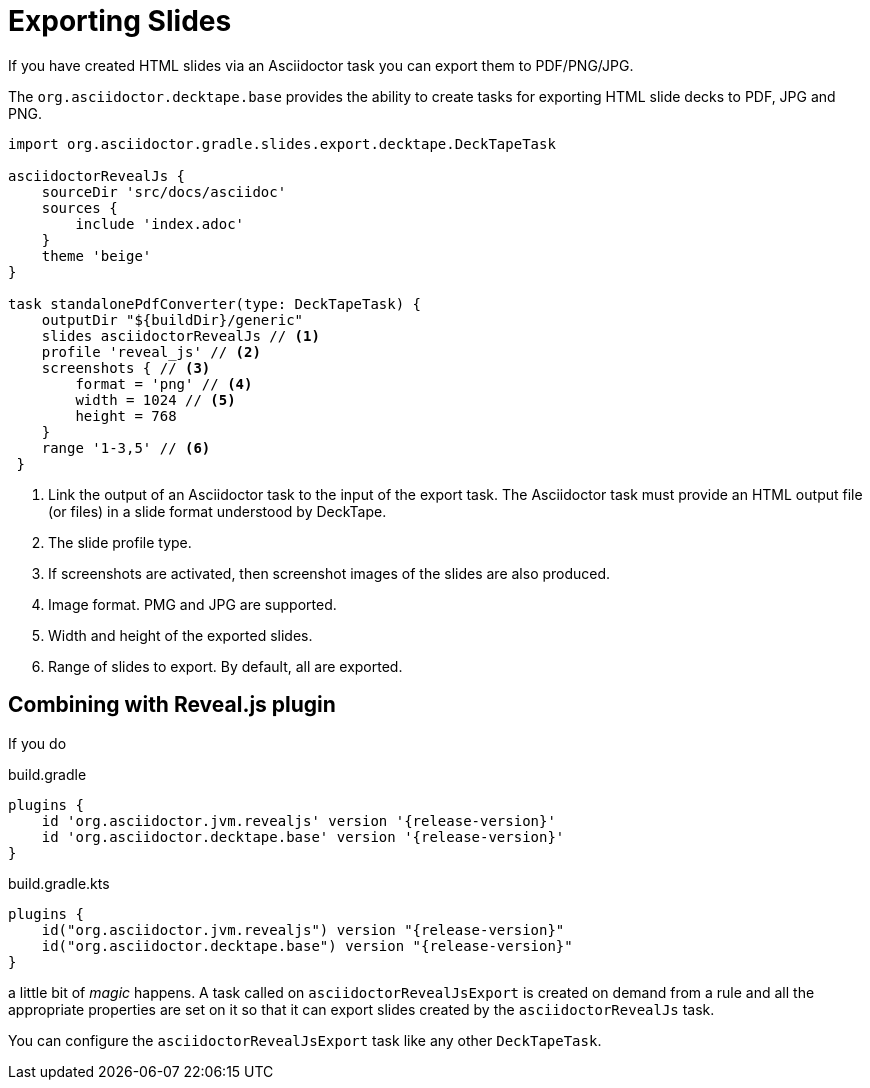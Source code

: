 = Exporting Slides

If you have created HTML slides via an Asciidoctor task you can export them to PDF/PNG/JPG.

The `org.asciidoctor.decktape.base` provides the ability to create tasks for exporting HTML slide decks to PDF, JPG and PNG.

[source,groovy]
----
import org.asciidoctor.gradle.slides.export.decktape.DeckTapeTask

asciidoctorRevealJs {
    sourceDir 'src/docs/asciidoc'
    sources {
        include 'index.adoc'
    }
    theme 'beige'
}

task standalonePdfConverter(type: DeckTapeTask) {
    outputDir "${buildDir}/generic"
    slides asciidoctorRevealJs // <1>
    profile 'reveal_js' // <2>
    screenshots { // <3>
        format = 'png' // <4>
        width = 1024 // <5>
        height = 768
    }
    range '1-3,5' // <6>
 }
----
<1> Link the output of an Asciidoctor task to the input of the export task. The Asciidoctor task must provide an HTML output file (or files) in a slide format understood by DeckTape.
<2> The slide profile type.
<3> If screenshots are activated, then screenshot images of the slides are also produced.
<4> Image format. PMG and JPG are supported.
<5> Width and height of the exported slides.
<6> Range of slides to export. By default, all are exported.

== Combining with Reveal.js plugin

If you do

[source,groovy,role="primary"]
[subs=attributes+]
.build.gradle
----
plugins {
    id 'org.asciidoctor.jvm.revealjs' version '{release-version}'
    id 'org.asciidoctor.decktape.base' version '{release-version}'
}
----

[source,kotlin,role="secondary"]
[subs=attributes+]
.build.gradle.kts
----
plugins {
    id("org.asciidoctor.jvm.revealjs") version "{release-version}"
    id("org.asciidoctor.decktape.base") version "{release-version}"
}
----

a little bit of _magic_ happens. A task called on `asciidoctorRevealJsExport` is created on demand from a rule and all the appropriate properties are set on it so that it can export slides created by the `asciidoctorRevealJs` task.

You can configure the `asciidoctorRevealJsExport` task like any other `DeckTapeTask`.
